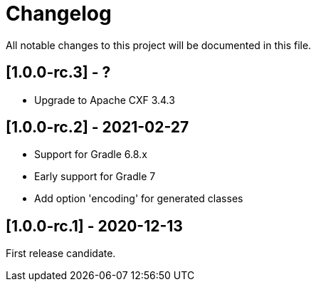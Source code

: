 = Changelog

All notable changes to this project will be documented in this file.

== [1.0.0-rc.3] - ?

- Upgrade to Apache CXF 3.4.3

== [1.0.0-rc.2] - 2021-02-27

* Support for Gradle 6.8.x
* Early support for Gradle 7
* Add option 'encoding' for generated classes

== [1.0.0-rc.1] - 2020-12-13

First release candidate.

